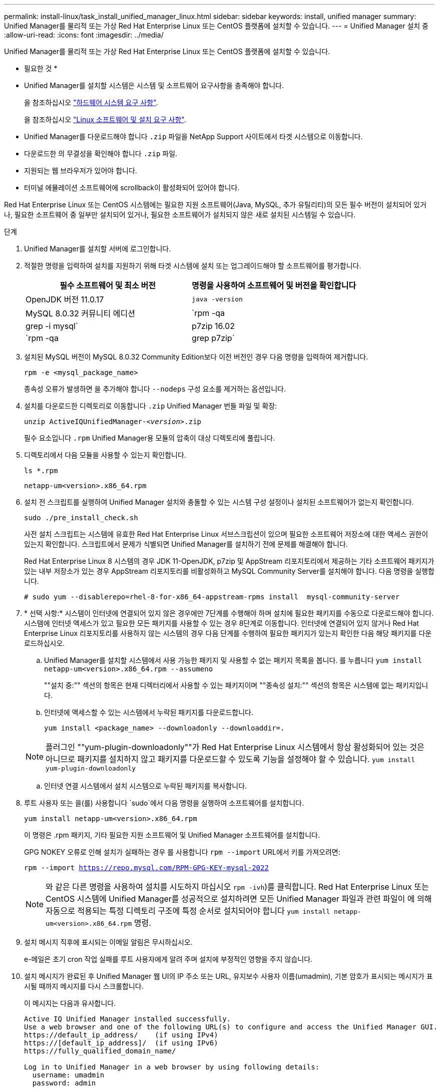 ---
permalink: install-linux/task_install_unified_manager_linux.html 
sidebar: sidebar 
keywords: install, unified manager 
summary: Unified Manager를 물리적 또는 가상 Red Hat Enterprise Linux 또는 CentOS 플랫폼에 설치할 수 있습니다. 
---
= Unified Manager 설치 중
:allow-uri-read: 
:icons: font
:imagesdir: ../media/


[role="lead"]
Unified Manager를 물리적 또는 가상 Red Hat Enterprise Linux 또는 CentOS 플랫폼에 설치할 수 있습니다.

* 필요한 것 *

* Unified Manager를 설치할 시스템은 시스템 및 소프트웨어 요구사항을 충족해야 합니다.
+
을 참조하십시오 link:concept_virtual_infrastructure_or_hardware_system_requirements.html["하드웨어 시스템 요구 사항"].

+
을 참조하십시오 link:reference_red_hat_and_centos_software_and_installation_requirements.html["Linux 소프트웨어 및 설치 요구 사항"].

* Unified Manager를 다운로드해야 합니다 `.zip` 파일을 NetApp Support 사이트에서 타겟 시스템으로 이동합니다.
* 다운로드한 의 무결성을 확인해야 합니다 `.zip` 파일.
* 지원되는 웹 브라우저가 있어야 합니다.
* 터미널 에뮬레이션 소프트웨어에 scrollback이 활성화되어 있어야 합니다.


Red Hat Enterprise Linux 또는 CentOS 시스템에는 필요한 지원 소프트웨어(Java, MySQL, 추가 유틸리티)의 모든 필수 버전이 설치되어 있거나, 필요한 소프트웨어 중 일부만 설치되어 있거나, 필요한 소프트웨어가 설치되지 않은 새로 설치된 시스템일 수 있습니다.

.단계
. Unified Manager를 설치할 서버에 로그인합니다.
. 적절한 명령을 입력하여 설치를 지원하기 위해 타겟 시스템에 설치 또는 업그레이드해야 할 소프트웨어를 평가합니다.
+
[cols="2*"]
|===
| 필수 소프트웨어 및 최소 버전 | 명령을 사용하여 소프트웨어 및 버전을 확인합니다 


 a| 
OpenJDK 버전 11.0.17
 a| 
`java -version`



 a| 
MySQL 8.0.32 커뮤니티 에디션
 a| 
`rpm -qa | grep -i mysql`



 a| 
p7zip 16.02
 a| 
`rpm -qa | grep p7zip`

|===
. 설치된 MySQL 버전이 MySQL 8.0.32 Community Edition보다 이전 버전인 경우 다음 명령을 입력하여 제거합니다.
+
`rpm -e <mysql_package_name>`

+
종속성 오류가 발생하면 을 추가해야 합니다 `--nodeps` 구성 요소를 제거하는 옵션입니다.

. 설치를 다운로드한 디렉토리로 이동합니다 `.zip` Unified Manager 번들 파일 및 확장:
+
`unzip ActiveIQUnifiedManager-_<version>_.zip`

+
필수 요소입니다 `.rpm` Unified Manager용 모듈의 압축이 대상 디렉토리에 풀립니다.

. 디렉토리에서 다음 모듈을 사용할 수 있는지 확인합니다.
+
`ls *.rpm`

+
`netapp-um<version>.x86_64.rpm`

. 설치 전 스크립트를 실행하여 Unified Manager 설치와 충돌할 수 있는 시스템 구성 설정이나 설치된 소프트웨어가 없는지 확인합니다.
+
`sudo ./pre_install_check.sh`

+
사전 설치 스크립트는 시스템에 유효한 Red Hat Enterprise Linux 서브스크립션이 있으며 필요한 소프트웨어 저장소에 대한 액세스 권한이 있는지 확인합니다. 스크립트에서 문제가 식별되면 Unified Manager를 설치하기 전에 문제를 해결해야 합니다.

+
Red Hat Enterprise Linux 8 시스템의 경우 JDK 11-OpenJDK, p7zip 및 AppStream 리포지토리에서 제공하는 기타 소프트웨어 패키지가 있는 내부 저장소가 있는 경우 AppStream 리포지토리를 비활성화하고 MySQL Community Server를 설치해야 합니다. 다음 명령을 실행합니다.

+
[listing]
----
# sudo yum --disablerepo=rhel-8-for-x86_64-appstream-rpms install  mysql-community-server
----
. * 선택 사항:* 시스템이 인터넷에 연결되어 있지 않은 경우에만 7단계를 수행해야 하며 설치에 필요한 패키지를 수동으로 다운로드해야 합니다. 시스템에 인터넷 액세스가 있고 필요한 모든 패키지를 사용할 수 있는 경우 8단계로 이동합니다. 인터넷에 연결되어 있지 않거나 Red Hat Enterprise Linux 리포지토리를 사용하지 않는 시스템의 경우 다음 단계를 수행하여 필요한 패키지가 있는지 확인한 다음 해당 패키지를 다운로드하십시오.
+
.. Unified Manager를 설치할 시스템에서 사용 가능한 패키지 및 사용할 수 없는 패키지 목록을 봅니다.
 를 누릅니다
`yum install netapp-um<version>.x86_64.rpm --assumeno`
+
""설치 중:"" 섹션의 항목은 현재 디렉터리에서 사용할 수 있는 패키지이며 ""종속성 설치:"" 섹션의 항목은 시스템에 없는 패키지입니다.

.. 인터넷에 액세스할 수 있는 시스템에서 누락된 패키지를 다운로드합니다.
+
`yum install <package_name> --downloadonly --downloaddir=.`

+
[NOTE]
====
플러그인 ""yum-plugin-downloadonly""가 Red Hat Enterprise Linux 시스템에서 항상 활성화되어 있는 것은 아니므로 패키지를 설치하지 않고 패키지를 다운로드할 수 있도록 기능을 설정해야 할 수 있습니다.
`yum install yum-plugin-downloadonly`

====
.. 인터넷 연결 시스템에서 설치 시스템으로 누락된 패키지를 복사합니다.


. 루트 사용자 또는 을(를) 사용합니다 `sudo`에서 다음 명령을 실행하여 소프트웨어를 설치합니다.
+
`yum install netapp-um<version>.x86_64.rpm`

+
이 명령은 .rpm 패키지, 기타 필요한 지원 소프트웨어 및 Unified Manager 소프트웨어를 설치합니다.

+
GPG NOKEY 오류로 인해 설치가 실패하는 경우 를 사용합니다 `rpm --import` URL에서 키를 가져오려면:

+
`rpm --import https://repo.mysql.com/RPM-GPG-KEY-mysql-2022`

+
[NOTE]
====
와 같은 다른 명령을 사용하여 설치를 시도하지 마십시오 `rpm -ivh`)를 클릭합니다. Red Hat Enterprise Linux 또는 CentOS 시스템에 Unified Manager를 성공적으로 설치하려면 모든 Unified Manager 파일과 관련 파일이 에 의해 자동으로 적용되는 특정 디렉토리 구조에 특정 순서로 설치되어야 합니다 `yum install netapp-um<version>.x86_64.rpm` 명령.

====
. 설치 메시지 직후에 표시되는 이메일 알림은 무시하십시오.
+
e-메일은 초기 cron 작업 실패를 루트 사용자에게 알려 주며 설치에 부정적인 영향을 주지 않습니다.

. 설치 메시지가 완료된 후 Unified Manager 웹 UI의 IP 주소 또는 URL, 유지보수 사용자 이름(umadmin), 기본 암호가 표시되는 메시지가 표시될 때까지 메시지를 다시 스크롤합니다.
+
이 메시지는 다음과 유사합니다.

+
[listing]
----
Active IQ Unified Manager installed successfully.
Use a web browser and one of the following URL(s) to configure and access the Unified Manager GUI.
https://default_ip_address/    (if using IPv4)
https://[default_ip_address]/  (if using IPv6)
https://fully_qualified_domain_name/

Log in to Unified Manager in a web browser by using following details:
  username: umadmin
  password: admin
----
. IP 주소 또는 URL, 할당된 사용자 이름(umadmin) 및 현재 암호를 기록합니다.
. Unified Manager를 설치하기 전에 사용자 지정 홈 디렉터리를 사용하여 umadmin 사용자 계정을 만든 경우 umadmin 사용자 로그인 셸을 지정해야 합니다.
+
`usermod -s /bin/maintenance-user-shell.sh umadmin`



에 설명된 대로 웹 UI에 액세스하여 umadmin 사용자의 기본 암호를 변경하고 Unified Manager의 초기 설정을 수행합니다 link:../config/concept_configure_unified_manager.html["Active IQ Unified Manager 구성"]. umadmin 사용자의 기본 암호를 변경해야 합니다.
